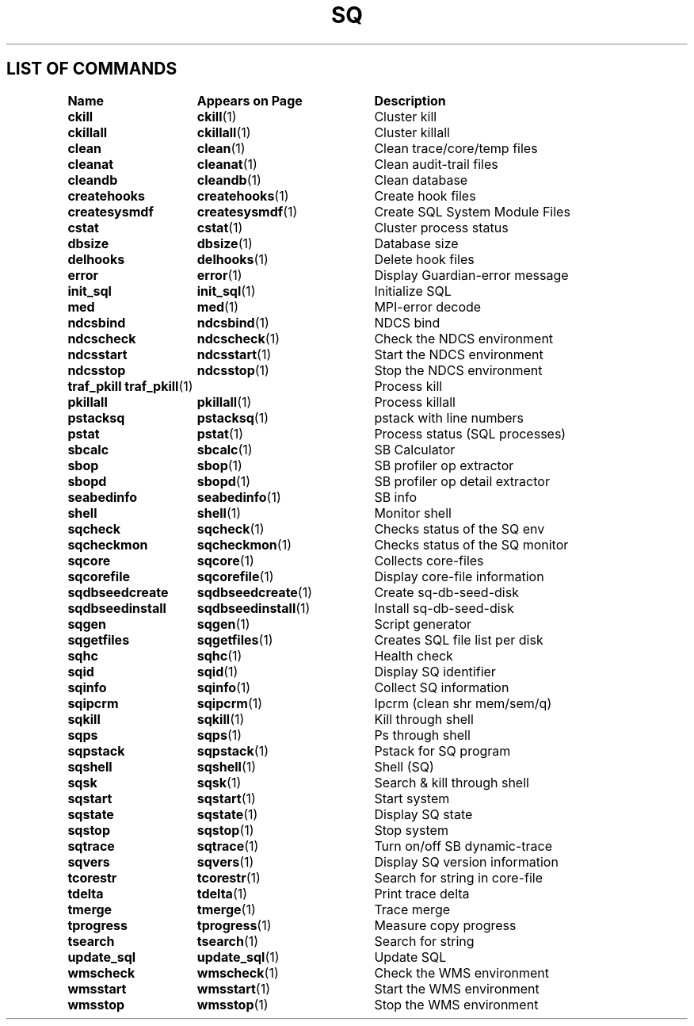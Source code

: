 .TH SQ 1 "05 March 2013" "SQ" "SQ Reference Pages"
.SH LIST OF COMMANDS
.nf
.sp
.ta 22n +20n
\fBName 	Appears on Page 	Description\fR
.sp
.zZ
\fBckill\fP	\fBckill\fP(1)	Cluster kill
\fBckillall\fP	\fBckillall\fP(1)	Cluster killall
\fBclean\fP	\fBclean\fP(1)	Clean trace/core/temp files
\fBcleanat\fP	\fBcleanat\fP(1)	Clean audit-trail files
\fBcleandb\fP	\fBcleandb\fP(1)	Clean database
\fBcreatehooks\fP	\fBcreatehooks\fP(1)	Create hook files
\fBcreatesysmdf\fP	\fBcreatesysmdf\fP(1)	Create SQL System Module Files
\fBcstat\fP	\fBcstat\fP(1)	Cluster process status
\fBdbsize\fP	\fBdbsize\fP(1)	Database size
\fBdelhooks\fP	\fBdelhooks\fP(1)	Delete hook files
\fBerror\fP	\fBerror\fP(1)	Display Guardian-error message
\fBinit_sql\fP	\fBinit_sql\fP(1)	Initialize SQL
\fBmed\fP	\fBmed\fP(1)	MPI-error decode
\fBndcsbind\fP	\fBndcsbind\fP(1) 	NDCS bind
\fBndcscheck\fP	\fBndcscheck\fP(1) 	Check the NDCS environment
\fBndcsstart\fP	\fBndcsstart\fP(1) 	Start the NDCS environment
\fBndcsstop\fP	\fBndcsstop\fP(1) 	Stop the NDCS environment
\fBtraf_pkill\fP \fBtraf_pkill\fP(1)	Process kill
\fBpkillall\fP	\fBpkillall\fP(1)	Process killall
\fBpstacksq\fP	\fBpstacksq\fP(1)	pstack with line numbers
\fBpstat\fP	\fBpstat\fP(1)	Process status (SQL processes)
\fBsbcalc\fP	\fBsbcalc\fP(1)	SB Calculator
\fBsbop\fP	\fBsbop\fP(1)	SB profiler op extractor
\fBsbopd\fP	\fBsbopd\fP(1)	SB profiler op detail extractor
\fBseabedinfo\fP	\fBseabedinfo\fP(1)	SB info
\fBshell\fP	\fBshell\fP(1)	Monitor shell
\fBsqcheck\fP	\fBsqcheck\fP(1)	Checks status of the SQ env
\fBsqcheckmon\fP	\fBsqcheckmon\fP(1)	Checks status of the SQ monitor
\fBsqcore\fP	\fBsqcore\fP(1)	Collects core-files
\fBsqcorefile\fP	\fBsqcorefile\fP(1)	Display core-file information
\fBsqdbseedcreate\fP	\fBsqdbseedcreate\fP(1)	Create sq-db-seed-disk
\fBsqdbseedinstall\fP	\fBsqdbseedinstall\fP(1)	Install sq-db-seed-disk
\fBsqgen\fP	\fBsqgen\fP(1)	Script generator
\fBsqgetfiles\fP	\fBsqgetfiles\fP(1)	Creates SQL file list per disk	
\fBsqhc\fP	\fBsqhc\fP(1)	Health check
\fBsqid\fP	\fBsqid\fP(1)	Display SQ identifier
\fBsqinfo\fP	\fBsqinfo\fP(1)	Collect SQ information
\fBsqipcrm\fP	\fBsqipcrm\fP(1)	Ipcrm (clean shr mem/sem/q)
\fBsqkill\fP	\fBsqkill\fP(1)	Kill through shell
\fBsqps\fP	\fBsqps\fP(1)	Ps through shell
\fBsqpstack\fP	\fBsqpstack\fP(1)	Pstack for SQ program
\fBsqshell\fP	\fBsqshell\fP(1)	Shell (SQ)
\fBsqsk\fP	\fBsqsk\fP(1)	Search & kill through shell
\fBsqstart\fP	\fBsqstart\fP(1)	Start system
\fBsqstate\fP	\fBsqstate\fP(1)	Display SQ state
\fBsqstop\fP	\fBsqstop\fP(1)	Stop system
\fBsqtrace\fP	\fBsqtrace\fP(1)	Turn on/off SB dynamic-trace
\fBsqvers\fP	\fBsqvers\fP(1)	Display SQ version information
\fBtcorestr\fP	\fBtcorestr\fP(1)	Search for string in core-file
\fBtdelta\fP	\fBtdelta\fP(1)	Print trace delta
\fBtmerge\fP	\fBtmerge\fP(1)	Trace merge
\fBtprogress\fP	\fBtprogress\fP(1)	Measure copy progress
\fBtsearch\fP	\fBtsearch\fP(1)	Search for string
\fBupdate_sql\fP	\fBupdate_sql\fP(1)	Update SQL
\fBwmscheck\fP	\fBwmscheck\fP(1) 	Check the WMS environment
\fBwmsstart\fP	\fBwmsstart\fP(1) 	Start the WMS environment
\fBwmsstop\fP	\fBwmsstop\fP(1) 	Stop the WMS environment
.fi

